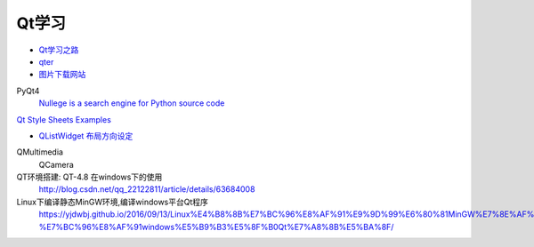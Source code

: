 Qt学习
----------

* `Qt学习之路 <https://www.devbean.net/2012/08/qt-study-road-2-catelog/>`_
* `qter <http://www.qter.org/portal.php?mod=list&catid=6>`_


* `图片下载网站  <https://www.flaticon.com/>`_

PyQt4
    `Nullege is a search engine for Python source code <http://nullege.com/>`_

`Qt Style Sheets Examples <https://doc.qt.io/archives/qt-4.8/stylesheet-examples.html>`_

* `QListWidget 布局方向设定 <http://blog.csdn.net/yexiangcsdn/article/details/9932155>`_

QMultimedia
    QCamera

QT环境搭建: QT-4.8 在windows下的使用
    http://blog.csdn.net/qq_22122811/article/details/63684008

Linux下编译静态MinGW环境,编译windows平台Qt程序
   https://yjdwbj.github.io/2016/09/13/Linux%E4%B8%8B%E7%BC%96%E8%AF%91%E9%9D%99%E6%80%81MinGW%E7%8E%AF%E5%A2%83-%E7%BC%96%E8%AF%91windows%E5%B9%B3%E5%8F%B0Qt%E7%A8%8B%E5%BA%8F/

.. raw:: html

    <iframe frameborder="no" border="0" marginwidth="0" marginheight="0" width=330 height=300 src="https://music.163.com/outchain/player?type=0&id=821701962&auto=1&height=430"></iframe>
